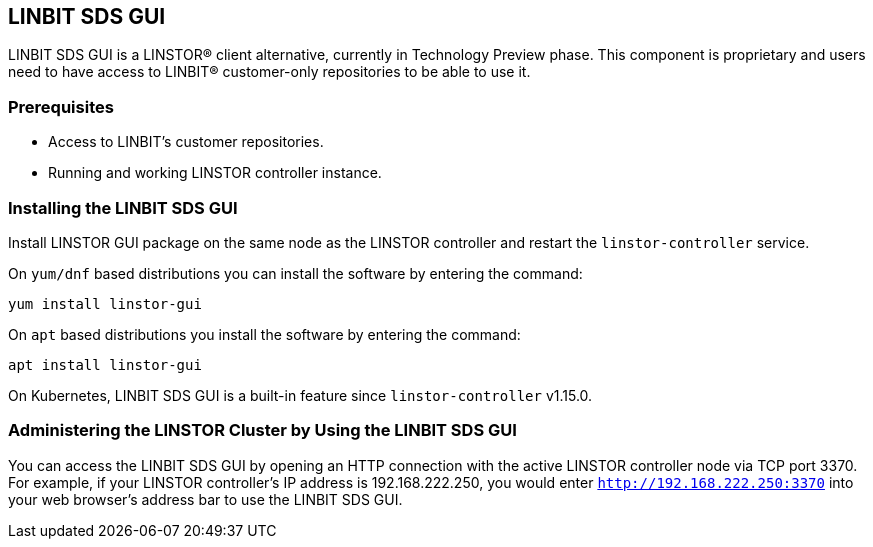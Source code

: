 [[ch-webui]]
[[ch-linstor-gui]]
== LINBIT SDS GUI

LINBIT SDS GUI is a LINSTOR(R) client alternative, currently in Technology
Preview phase. This component is proprietary and users need to have access to LINBIT(R) customer-only
repositories to be able to use it.

=== Prerequisites

* Access to LINBIT's customer repositories.
* Running and working LINSTOR controller instance.

=== Installing the LINBIT SDS GUI

Install LINSTOR GUI package on the same node as the LINSTOR controller and restart the `linstor-controller` service.

On `yum/dnf` based distributions you can install the software by entering the command:

[source,bash]
----
yum install linstor-gui
----

On `apt` based distributions you install the software by entering the command:

[source,bash]
----
apt install linstor-gui
----

On Kubernetes, LINBIT SDS GUI is a built-in feature since `linstor-controller` v1.15.0.

=== Administering the LINSTOR Cluster by Using the LINBIT SDS GUI

You can access the LINBIT SDS GUI by opening an HTTP connection with the active LINSTOR
controller node via TCP port 3370. For example, if your LINSTOR controller's IP address is
192.168.222.250, you would enter `http://192.168.222.250:3370` into your web browser's address
bar to use the LINBIT SDS GUI.
